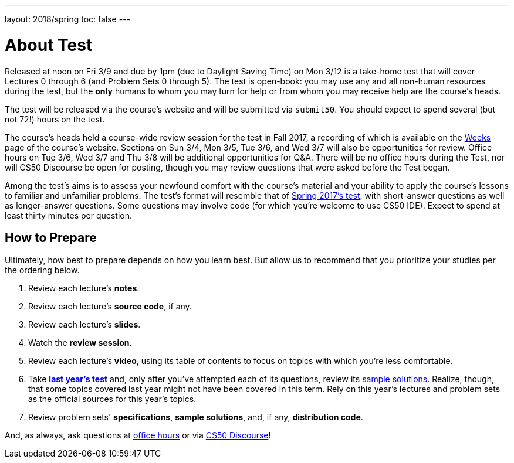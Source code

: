 ---
layout: 2018/spring
toc: false
---

= About Test

Released at noon on Fri 3/9 and due by 1pm (due to Daylight Saving Time) on Mon 3/12 is a take-home test that will cover Lectures 0 through 6 (and Problem Sets 0 through 5). The test is open-book: you may use any and all non-human resources during the test, but the *only* humans to whom you may turn for help or from whom you may receive help are the course's heads.

The test will be released via the course's website and will be submitted via `submit50`. You should expect to spend several (but not 72!) hours on the test.

The course's heads held a course-wide review session for the test in Fall 2017, a recording of which is available on the https://cs50.harvard.edu/weeks[Weeks] page of the course's website. Sections on Sun 3/4, Mon 3/5, Tue 3/6, and Wed 3/7 will also be opportunities for review. Office hours on Tue 3/6, Wed 3/7 and Thu 3/8 will be additional opportunities for Q&A. There will be no office hours during the Test, nor will CS50 Discourse be open for posting, though you may review questions that were asked before the Test began.

Among the test's aims is to assess your newfound comfort with the course's material and your ability to apply the course's lessons to familiar and unfamiliar problems. The test's format will resemble that of http://cdn.cs50.net/2017/spring/test/test.html[Spring 2017's test], with short-answer questions as well as longer-answer questions. Some questions may involve code (for which you're welcome to use CS50 IDE). Expect to spend at least thirty minutes per question.

== How to Prepare

Ultimately, how best to prepare depends on how you learn best. But allow us to recommend that you prioritize your studies per the ordering below.

. Review each lecture's *notes*.
. Review each lecture's *source code*, if any.
. Review each lecture's *slides*.
. Watch the *review session*.
. Review each lecture's *video*, using its table of contents to focus on topics with which you're less comfortable.
. Take http://cdn.cs50.net/2017/spring/test/test.html[*last year's test*] and, only after you've attempted each of its questions, review its https://cdn.cs50.net/2016/fall/test/key/[sample solutions]. Realize, though, that some topics covered last year might not have been covered in this term. Rely on this year's lectures and problem sets as the official sources for this year's topics.
. Review problem sets' *specifications*, *sample solutions*, and, if any, *distribution code*.

And, as always, ask questions at https://cs50.harvard.edu/hours[office hours] or via https://discourse.cs50.net/c/cs50-2017[CS50 Discourse]!
